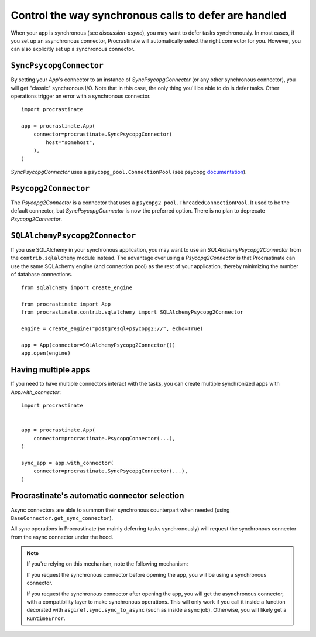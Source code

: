 .. _sync-defer:

Control the way synchronous calls to defer are handled
======================================================

When your app is synchronous (see `discussion-async`), you may want to
defer tasks synchronously.
In most cases, if you set up an asynchronous connector, Procrastinate will
automatically select the right connector for you. However, you can also
explicitly set up a synchronous connector.

``SyncPsycopgConnector``
------------------------

By setting your `App`'s connector to an instance of `SyncPsycopgConnector` (or
any other synchronous connector), you will get "classic" synchronous I/O. Note
that in this case, the only thing you'll be able to do is defer tasks. Other
operations trigger an error with a synchronous connector.

::

    import procrastinate

    app = procrastinate.App(
        connector=procrastinate.SyncPsycopgConnector(
            host="somehost",
        ),
    )

`SyncPsycopgConnector` uses a ``psycopg_pool.ConnectionPool`` (see psycopg
documentation__).

.. __: https://www.psycopg.org/psycopg3/docs/api/pool.html#psycopg_pool.ConnectionPool


``Psycopg2Connector``
---------------------

The `Psycopg2Connector` is a connector that uses a
``psycopg2_pool.ThreadedConnectionPool``. It used to be the default connector,
but `SyncPsycopgConnector` is now the preferred option. There is no plan to
deprecate `Psycopg2Connector`.

``SQLAlchemyPsycopg2Connector``
-------------------------------

If you use SQLAlchemy in your synchronous application, you may want to use an
`SQLAlchemyPsycopg2Connector` from the ``contrib.sqlalchemy`` module instead. The
advantage over using a `Psycopg2Connector` is that Procrastinate can use the same
SQLAchemy engine (and connection pool) as the rest of your application, thereby
minimizing the number of database connections.

::

    from sqlalchemy import create_engine

    from procrastinate import App
    from procrastinate.contrib.sqlalchemy import SQLAlchemyPsycopg2Connector

    engine = create_engine("postgresql+psycopg2://", echo=True)

    app = App(connector=SQLAlchemyPsycopg2Connector())
    app.open(engine)


Having multiple apps
--------------------

If you need to have multiple connectors interact with the tasks, you can
create multiple synchronized apps with `App.with_connector`::

    import procrastinate


    app = procrastinate.App(
        connector=procrastinate.PsycopgConnector(...),
    )

    sync_app = app.with_connector(
        connector=procrastinate.SyncPsycopgConnector(...),
    )


Procrastinate's automatic connector selection
---------------------------------------------

Async connectors are able to summon their synchronous counterpart when needed
(using ``BaseConnector.get_sync_connector``).

All sync operations in Procrastinate (so mainly deferring tasks synchronously)
will request the synchronous connector from the async connector under the hood.

.. note::

    If you're relying on this mechanism, note the following mechanism:

    If you request the synchronous connector before opening the app, you will
    be using a synchronous connector.

    If you request the synchronous connector after opening the app, you will get
    the asynchronous connector, with a compatibility layer to make synchronous
    operations. This will only work if you call it inside a function decorated
    with ``asgiref.sync.sync_to_async`` (such as inside a sync job). Otherwise,
    you will likely get a ``RuntimeError``.
